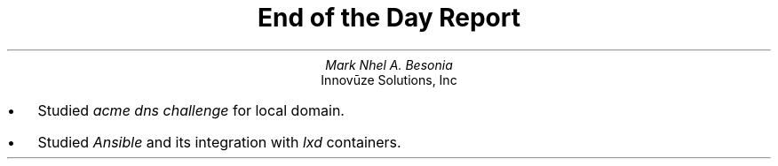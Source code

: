 .TL
End of the Day Report
.AU
Mark Nhel A. Besonia
.AI
Innovūze Solutions, Inc
.DA

.QP
.IP \(bu 2
Studied
.I "acme dns challenge"
for local domain.
.IP \(bu 2
Studied
.I "Ansible"
and its integration with
.I "lxd"
containers.
